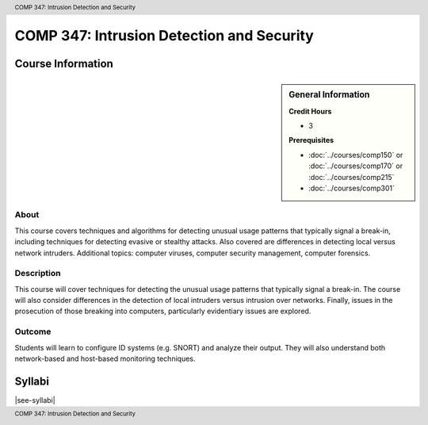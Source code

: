 ﻿.. header:: COMP 347: Intrusion Detection and Security
.. footer:: COMP 347: Intrusion Detection and Security

.. index::
    Intrusion Detection and Security
    Intrusion Detection
    Security
    COMP 347

##########################################
COMP 347: Intrusion Detection and Security
##########################################

******************
Course Information
******************

.. sidebar:: General Information

    **Credit Hours**

    * 3

    **Prerequisites**

    * :doc:`../courses/comp150` or :doc:`../courses/comp170` or :doc:`../courses/comp215`
    * :doc:`../courses/comp301`

About
=====

This course covers techniques and algorithms for detecting unusual usage patterns that typically signal a break-in, including techniques for detecting evasive or stealthy attacks. Also covered are differences in detecting local versus network intruders. Additional topics: computer viruses, computer security management, computer forensics.

Description
===========

This course will cover techniques for detecting the unusual usage patterns that typically signal a break-in.  The course will also consider differences in the detection of local intruders versus intrusion over networks.  Finally, issues in the prosecution of those breaking into computers, particularly evidentiary issues are explored.

Outcome
=======

Students will learn to configure ID systems (e.g. SNORT) and analyze their output. They will also understand both network-based and host-based monitoring techniques.

*******
Syllabi
*******

|see-syllabi|
